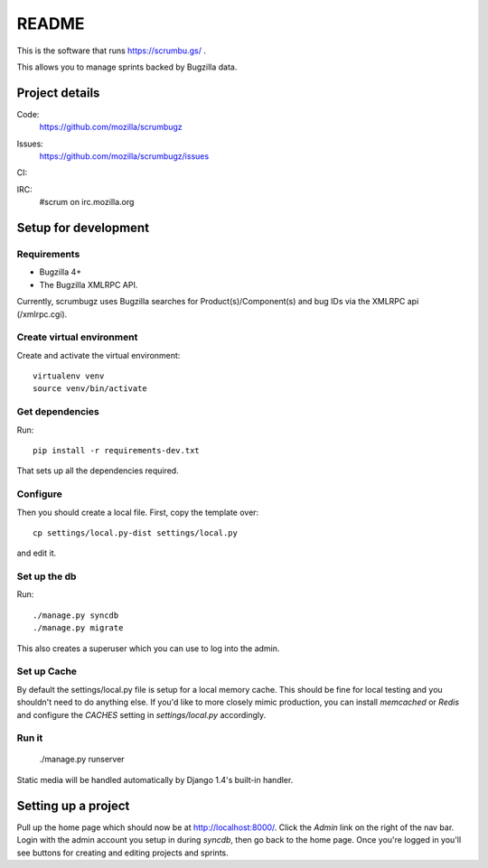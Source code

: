 ========
 README
========

This is the software that runs https://scrumbu.gs/ .

This allows you to manage sprints backed by Bugzilla data.


Project details
===============

Code:
    https://github.com/mozilla/scrumbugz

Issues:
    https://github.com/mozilla/scrumbugz/issues

CI:
    .. image:: https://secure.travis-ci.org/mozilla/scrumbugz.png
       :alt: Travis CI
       :target: http://travis-ci.org/mozilla/scrumbugz

IRC:
    #scrum on irc.mozilla.org


Setup for development
=====================

Requirements
------------

* Bugzilla 4+
* The Bugzilla XMLRPC API.

Currently, scrumbugz uses Bugzilla searches for Product(s)/Component(s) and
bug IDs via the XMLRPC api (/xmlrpc.cgi).


Create virtual environment
--------------------------

Create and activate the virtual environment::

    virtualenv venv
    source venv/bin/activate


Get dependencies
----------------

Run::

    pip install -r requirements-dev.txt

That sets up all the dependencies required.


Configure
---------

Then you should create a local file. First, copy the template over::

    cp settings/local.py-dist settings/local.py

and edit it.


Set up the db
-------------

Run::

    ./manage.py syncdb
    ./manage.py migrate

This also creates a superuser which you can use to log into the admin.


Set up Cache
------------

By default the settings/local.py file is setup for a local memory cache.
This should be fine for local testing and you shouldn't need to do anything
else. If you'd like to more closely mimic production, you can install
`memcached` or `Redis` and configure the `CACHES` setting in `settings/local.py`
accordingly.


Run it
------

    ./manage.py runserver

Static media will be handled automatically by Django 1.4's built-in
handler.


Setting up a project
====================

Pull up the home page which should now be at http://localhost:8000/. Click
the `Admin` link on the right of the nav bar. Login with the admin account
you setup in during `syncdb`, then go back to the home page. Once you're
logged in you'll see buttons for creating and editing projects and sprints.
